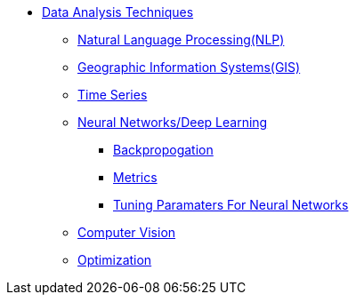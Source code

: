 * xref:introduction-data-analysis-techniques.adoc[Data Analysis Techniques]
** xref:nlp.adoc[Natural Language Processing(NLP)]
** xref:gis.adoc[Geographic Information Systems(GIS)]
** xref:time-series.adoc[Time Series]
** xref:nndl/neural-network-deep-learning.adoc[Neural Networks/Deep Learning]
*** xref:nndl/backpropogation.adoc[Backpropogation]
*** xref:nndl/metrics.adoc[Metrics]
*** xref:nndl/tuning-parameters.adoc[Tuning Paramaters For Neural Networks]
** xref:computer-vision.adoc[Computer Vision]
** xref:optimization.adoc[Optimization]